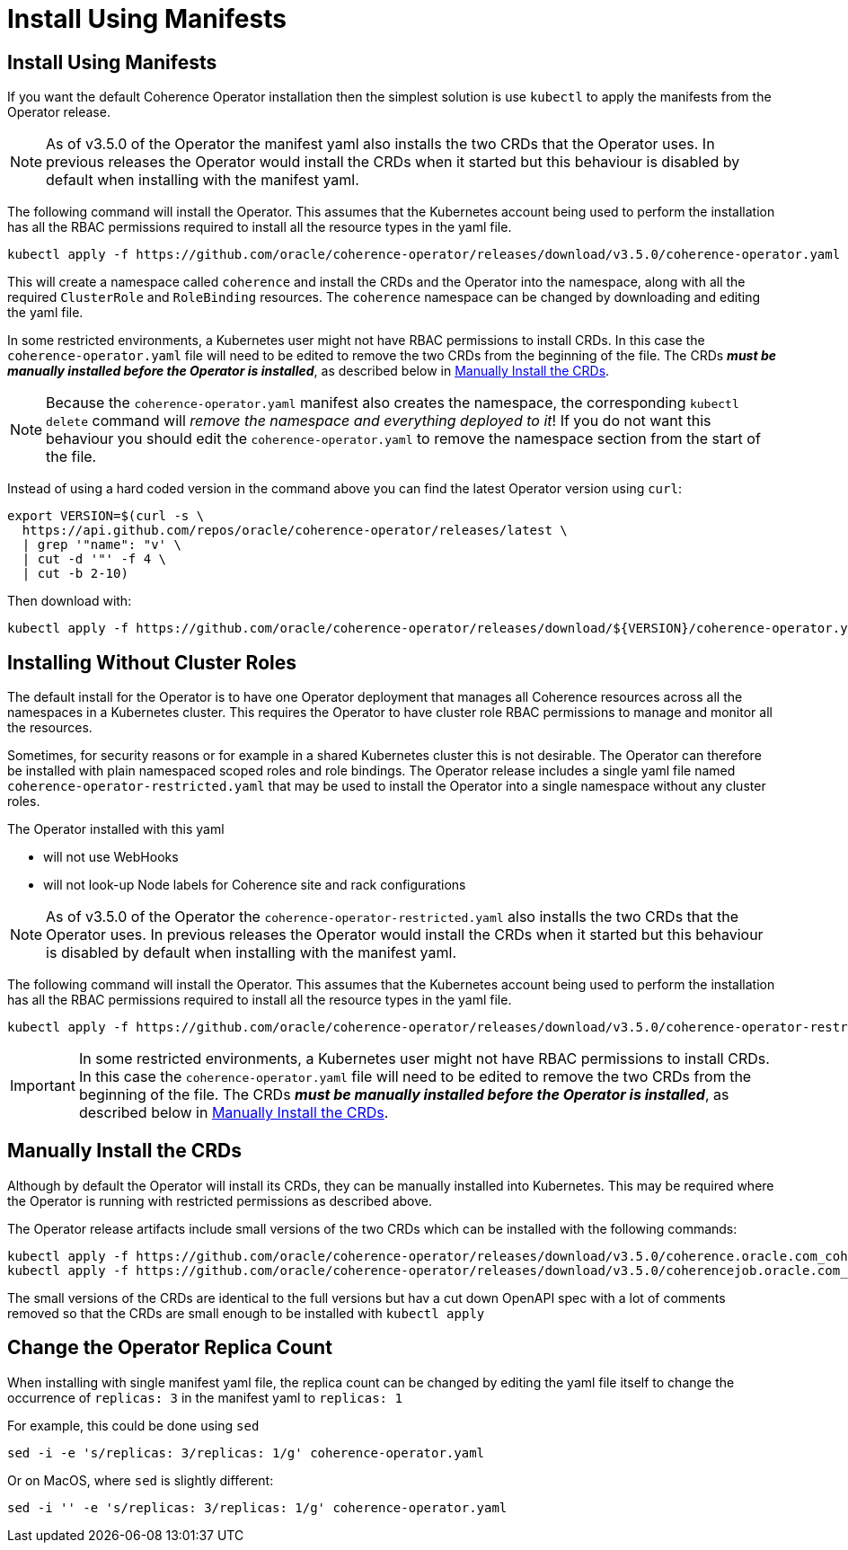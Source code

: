 ///////////////////////////////////////////////////////////////////////////////

    Copyright (c) 2020, 2025, Oracle and/or its affiliates.
    Licensed under the Universal Permissive License v 1.0 as shown at
    http://oss.oracle.com/licenses/upl.

///////////////////////////////////////////////////////////////////////////////

= Install Using Manifests

== Install Using Manifests

If you want the default Coherence Operator installation then the simplest solution is use `kubectl` to
apply the manifests from the Operator release.

[NOTE]
====
As of v3.5.0 of the Operator the manifest yaml also installs the two CRDs that the Operator uses.
In previous releases the Operator would install the CRDs when it started but this behaviour is disabled by default
when installing with the manifest yaml.
====

The following command will install the Operator. This assumes that the Kubernetes account being used to perform
the installation has all the RBAC permissions required to install all the resource types in the yaml file.

[source,bash]
----
kubectl apply -f https://github.com/oracle/coherence-operator/releases/download/v3.5.0/coherence-operator.yaml
----

This will create a namespace called `coherence` and install the CRDs and the Operator into the namespace,
along with all the required `ClusterRole` and `RoleBinding` resources. The `coherence` namespace can be changed by
downloading and editing the yaml file.

In some restricted environments, a Kubernetes user might not have RBAC permissions to install CRDs.
In this case the `coherence-operator.yaml` file will need to be edited to remove the two CRDs from the
beginning of the file. The CRDs *_must be manually installed before the Operator is installed_*, as described
below in <<manual-crd,Manually Install the CRDs>>.

[NOTE]
====
Because the `coherence-operator.yaml` manifest also creates the namespace, the corresponding `kubectl delete`
command will _remove the namespace and everything deployed to it_! If you do not want this behaviour you should edit
the `coherence-operator.yaml` to remove the namespace section from the start of the file.
====

Instead of using a hard coded version in the command above you can find the latest Operator version using `curl`:

[source,bash]
----
export VERSION=$(curl -s \
  https://api.github.com/repos/oracle/coherence-operator/releases/latest \
  | grep '"name": "v' \
  | cut -d '"' -f 4 \
  | cut -b 2-10)
----

Then download with:
[source,bash]
----
kubectl apply -f https://github.com/oracle/coherence-operator/releases/download/${VERSION}/coherence-operator.yaml
----

[#manifest-restrict]
== Installing Without Cluster Roles

The default install for the Operator is to have one Operator deployment that manages all Coherence resources across
all the namespaces in a Kubernetes cluster. This requires the Operator to have cluster role RBAC permissions
to manage and monitor all the resources.

Sometimes, for security reasons or for example in a shared Kubernetes cluster this is not desirable.
The Operator can therefore be installed with plain namespaced scoped roles and role bindings.
The Operator release includes a single yaml file named `coherence-operator-restricted.yaml` that may be used to install
the Operator into a single namespace without any cluster roles.

The Operator installed with this yaml

* will not use WebHooks
* will not look-up Node labels for Coherence site and rack configurations

[NOTE]
====
As of v3.5.0 of the Operator the `coherence-operator-restricted.yaml` also installs the two CRDs that the Operator uses.
In previous releases the Operator would install the CRDs when it started but this behaviour is disabled by default
when installing with the manifest yaml.
====

The following command will install the Operator. This assumes that the Kubernetes account being used to perform
the installation has all the RBAC permissions required to install all the resource types in the yaml file.

[source,bash]
----
kubectl apply -f https://github.com/oracle/coherence-operator/releases/download/v3.5.0/coherence-operator-restricted.yaml
----
[IMPORTANT]
====
In some restricted environments, a Kubernetes user might not have RBAC permissions to install CRDs.
In this case the `coherence-operator.yaml` file will need to be edited to remove the two CRDs from the
beginning of the file. The CRDs *_must be manually installed before the Operator is installed_*, as described
below in <<manual-crd,Manually Install the CRDs>>.
====

[#manual-crd]
== Manually Install the CRDs

Although by default the Operator will install its CRDs, they can be manually installed into Kubernetes.
This may be required where the Operator is running with restricted permissions as described above.

The Operator release artifacts include small versions of the two CRDs which can be installed with the following commands:

[source,bash]
----
kubectl apply -f https://github.com/oracle/coherence-operator/releases/download/v3.5.0/coherence.oracle.com_coherence_small.yaml
kubectl apply -f https://github.com/oracle/coherence-operator/releases/download/v3.5.0/coherencejob.oracle.com_coherence_small.yaml
----

The small versions of the CRDs are identical to the full versions but hav a cut down OpenAPI spec with a lot of comments
removed so that the CRDs are small enough to be installed with `kubectl apply`

== Change the Operator Replica Count

When installing with single manifest yaml file, the replica count can be changed by editing the yaml file itself
to change the occurrence of `replicas: 3` in the manifest yaml to `replicas: 1`

For example, this could be done using `sed`
[source,bash]
----
sed -i -e 's/replicas: 3/replicas: 1/g' coherence-operator.yaml
----

Or on MacOS, where `sed` is slightly different:
[source,bash]
----
sed -i '' -e 's/replicas: 3/replicas: 1/g' coherence-operator.yaml
----
